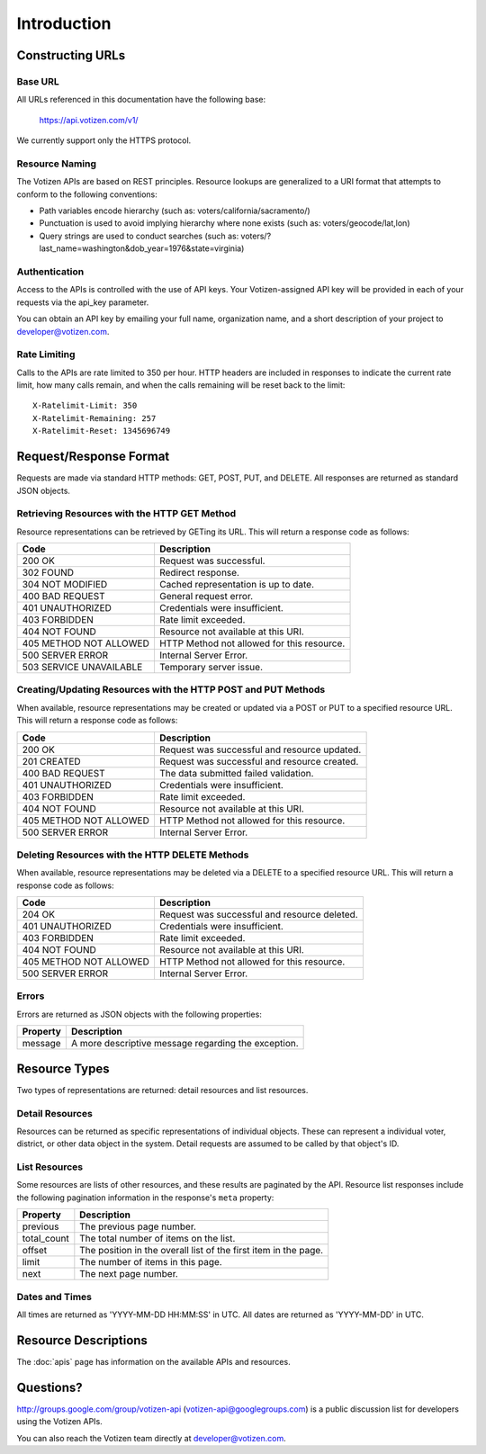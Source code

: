 ============
Introduction
============

Constructing URLs
=================

Base URL
--------
All URLs referenced in this documentation have the following base:

    https://api.votizen.com/v1/
    
We currently support only the HTTPS protocol.

Resource Naming
---------------
The Votizen APIs are based on REST principles.  Resource lookups are generalized 
to a URI format that attempts to conform to the following conventions:

* Path variables encode hierarchy (such as: voters/california/sacramento/)
* Punctuation is used to avoid implying hierarchy where none exists (such as: 
  voters/geocode/lat,lon)
* Query strings are used to conduct searches (such as:
  voters/?last_name=washington&dob_year=1976&state=virginia)

Authentication
--------------
Access to the APIs is controlled with the use of API keys.  Your
Votizen-assigned API key will be provided in each of your requests via the
api_key parameter.

You can obtain an API key by emailing your full name, organization name, and a
short description of your project to developer@votizen.com.

Rate Limiting
-------------

Calls to the APIs are rate limited to 350 per hour. HTTP headers are included
in responses to indicate the current rate limit, how many calls remain, and
when the calls remaining will be reset back to the limit::

    X-Ratelimit-Limit: 350
    X-Ratelimit-Remaining: 257
    X-Ratelimit-Reset: 1345696749

Request/Response Format
=======================
Requests are made via standard HTTP methods: GET, POST, PUT, and DELETE.  All
responses are returned as standard JSON objects.

Retrieving Resources with the HTTP GET Method
---------------------------------------------
Resource representations can be retrieved by GETing its URL.  This will return a
response code as follows:

======================= ============================================
Code                    Description
======================= ============================================
200 OK                  Request was successful.
302 FOUND               Redirect response.
304 NOT MODIFIED        Cached representation is up to date.
400 BAD REQUEST         General request error.
401 UNAUTHORIZED        Credentials were insufficient.
403 FORBIDDEN           Rate limit exceeded.
404 NOT FOUND           Resource not available at this URI.
405 METHOD NOT ALLOWED  HTTP Method not allowed for this resource.
500 SERVER ERROR        Internal Server Error.
503 SERVICE UNAVAILABLE Temporary server issue.
======================= ============================================


Creating/Updating Resources with the HTTP POST and PUT Methods
--------------------------------------------------------------
When available, resource representations may be created or updated via a POST or
PUT to a specified resource URL.  This will return a response code as follows:

======================= ============================================
Code                    Description
======================= ============================================
200 OK                  Request was successful and resource updated.
201 CREATED             Request was successful and resource created.
400 BAD REQUEST         The data submitted failed validation.
401 UNAUTHORIZED        Credentials were insufficient.
403 FORBIDDEN           Rate limit exceeded.
404 NOT FOUND           Resource not available at this URI.
405 METHOD NOT ALLOWED  HTTP Method not allowed for this resource.
500 SERVER ERROR        Internal Server Error.
======================= ============================================

Deleting Resources with the HTTP DELETE Methods
-----------------------------------------------
When available, resource representations may be deleted via a DELETE to a
specified resource URL.  This will return a response code as follows:

======================= ============================================
Code                    Description
======================= ============================================
204 OK                  Request was successful and resource deleted.
401 UNAUTHORIZED        Credentials were insufficient.
403 FORBIDDEN           Rate limit exceeded.
404 NOT FOUND           Resource not available at this URI.
405 METHOD NOT ALLOWED  HTTP Method not allowed for this resource.
500 SERVER ERROR        Internal Server Error.
======================= ============================================

Errors
------
Errors are returned as JSON objects with the following properties:

========    ======================================================
Property    Description
========    ======================================================
message     A more descriptive message regarding the exception.
========    ======================================================


Resource Types
==============
Two types of representations are returned: detail resources and list
resources.

Detail Resources
------------------

Resources can be returned as specific representations of individual objects.
These can represent a individual voter, district, or other data object in the
system.  Detail requests are assumed to be called by that object's ID.


List Resources
--------------

Some resources are lists of other resources, and these results are paginated by
the API.  Resource list responses include the following pagination information
in the response's ``meta`` property:

=========== ===============================================================
Property    Description
=========== ===============================================================
previous    The previous page number.
total_count The total number of items on the list.
offset      The position in the overall list of the first item in the page.
limit       The number of items in this page.
next        The next page number.
=========== ===============================================================

Dates and Times
---------------

All times are returned as 'YYYY-MM-DD HH:MM:SS' in UTC.
All dates are returned as 'YYYY-MM-DD' in UTC.


Resource Descriptions
=====================

The :doc:`apis` page has information on the available APIs and resources.


Questions?
==========

http://groups.google.com/group/votizen-api (votizen-api@googlegroups.com) is a 
public discussion list for developers using the Votizen APIs. 

You can also reach the Votizen team directly at developer@votizen.com.
